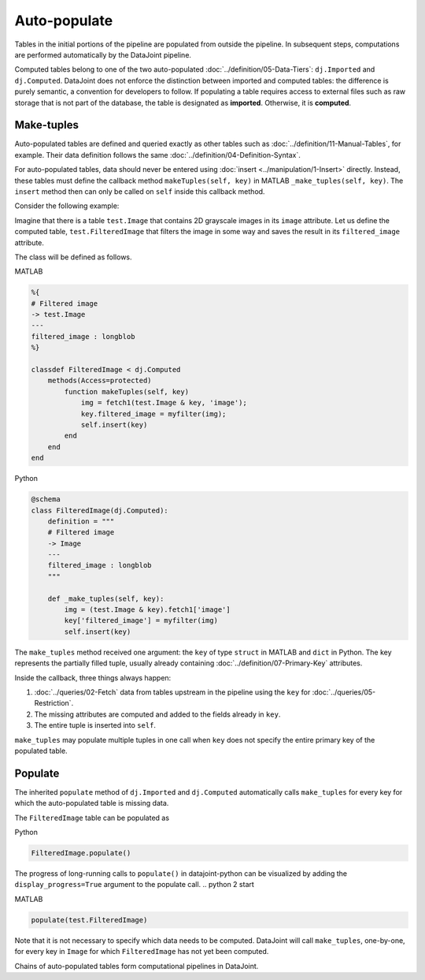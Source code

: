 .. progress: 12.0 10% Dimitri

Auto-populate
=============

Tables in the initial portions of the pipeline are populated from outside the pipeline.
In subsequent steps, computations are performed automatically by the DataJoint pipeline.

Computed tables belong to one of the two auto-populated :doc:`../definition/05-Data-Tiers`: ``dj.Imported`` and ``dj.Computed``.
DataJoint does not enforce the distinction between imported and computed tables: the difference is purely semantic, a convention for developers to follow.
If populating a table requires access to external files such as raw storage that is not part of the database, the table is designated as **imported**. Otherwise, it is **computed**.

Make-tuples
-----------
Auto-populated tables are defined and queried exactly as other tables such as :doc:`../definition/11-Manual-Tables`, for example.
Their data definition follows the same :doc:`../definition/04-Definition-Syntax`.

For auto-populated tables, data should never be entered using :doc:`insert <../manipulation/1-Insert>` directly.  Instead, these tables must define the callback method ``makeTuples(self, key)`` in MATLAB   ``_make_tuples(self, key)``.  The ``insert`` method then can only be called on ``self`` inside this callback method.

Consider the following example:

Imagine that there is a table ``test.Image`` that contains 2D grayscale images in its ``image`` attribute.
Let us define the computed table, ``test.FilteredImage`` that filters the image in some way and saves the result in its ``filtered_image`` attribute.

The class will be defined as follows.

.. matlab 1 start

|matlab| MATLAB

.. code-block:: MATLAB

    %{
    # Filtered image
    -> test.Image
    ---
    filtered_image : longblob
    %}

    classdef FilteredImage < dj.Computed
        methods(Access=protected)
            function makeTuples(self, key)
                img = fetch1(test.Image & key, 'image');
                key.filtered_image = myfilter(img);
                self.insert(key)
            end
        end
    end
.. matlab 1 end

.. python 1 start

|python| Python

.. code-block:: python

    @schema
    class FilteredImage(dj.Computed):
        definition = """
        # Filtered image
        -> Image
        ---
        filtered_image : longblob
        """

        def _make_tuples(self, key):
            img = (test.Image & key).fetch1['image']
            key['filtered_image'] = myfilter(img)
            self.insert(key)
.. python 1 end

The ``make_tuples`` method received one argument: the ``key`` of type ``struct`` in MATLAB and ``dict`` in Python.
The key represents the partially filled tuple, usually already containing :doc:`../definition/07-Primary-Key` attributes.

Inside the callback, three things always happen:

1. :doc:`../queries/02-Fetch` data from tables upstream in the pipeline using the ``key`` for :doc:`../queries/05-Restriction`.
2. The missing attributes are computed and added to the fields already in ``key``.
3. The entire tuple is inserted into ``self``.

``make_tuples`` may populate multiple tuples in one call when ``key`` does not specify the entire primary key of the populated table.

Populate
--------
The inherited ``populate`` method of ``dj.Imported`` and ``dj.Computed`` automatically calls ``make_tuples`` for every key for which the auto-populated table is missing data.

The ``FilteredImage`` table can be populated as

.. python 2 start

|python| Python

.. code-block:: python

    FilteredImage.populate()

The progress of long-running calls to ``populate()`` in datajoint-python can be visualized by adding the ``display_progress=True`` argument to the populate call.
.. python 2 start

.. matlab 2 start

|matlab| MATLAB

.. code-block:: matlab

    populate(test.FilteredImage)
.. matlab 2 end

Note that it is not necessary to specify which data needs to be computed.
DataJoint will call ``make_tuples``, one-by-one, for every key in ``Image`` for which ``FilteredImage`` has not yet been computed.

Chains of auto-populated tables form computational pipelines in DataJoint.


.. |python| image:: ../_static/img/python-tiny.png
.. |matlab| image:: ../_static/img/matlab-tiny.png
